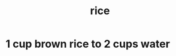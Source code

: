 :PROPERTIES:
:ID:       44aa00ef-eadf-44e6-8b6a-43406e087028
:END:
#+title: rice
* 1 cup brown rice to 2 cups water
